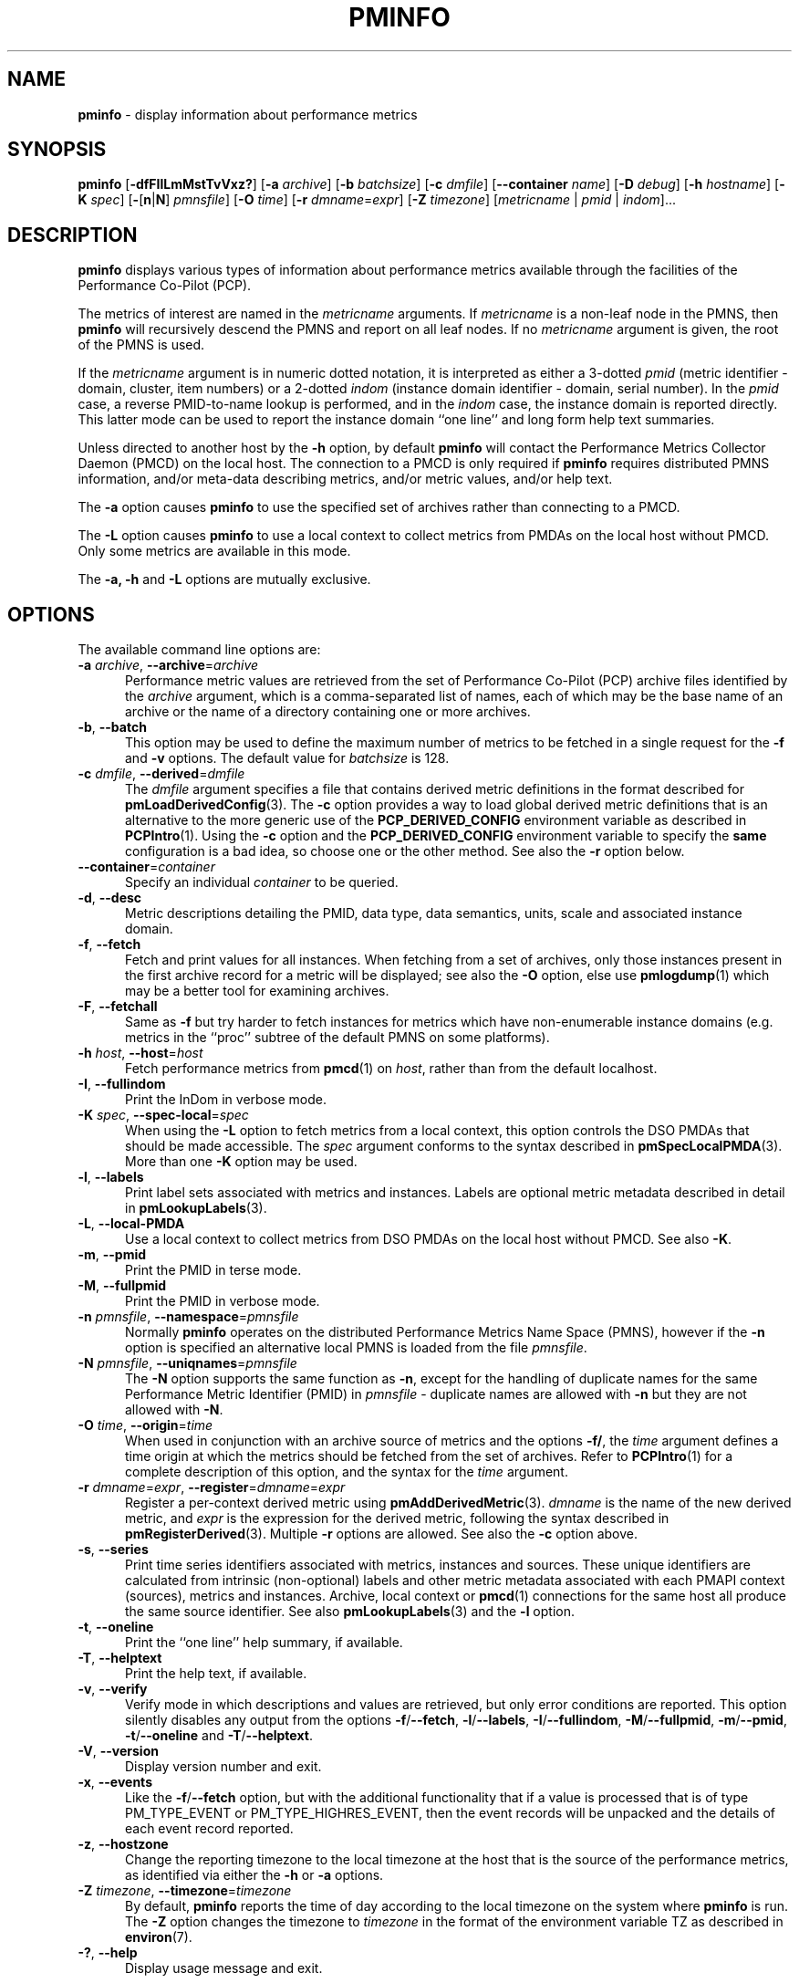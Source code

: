 '\" t
.\"
.\" Copyright (c) 2016-2019 Red Hat.
.\" Copyright (c) 2000 Silicon Graphics, Inc.  All Rights Reserved.
.\"
.\" This program is free software; you can redistribute it and/or modify it
.\" under the terms of the GNU General Public License as published by the
.\" Free Software Foundation; either version 2 of the License, or (at your
.\" option) any later version.
.\"
.\" This program is distributed in the hope that it will be useful, but
.\" WITHOUT ANY WARRANTY; without even the implied warranty of MERCHANTABILITY
.\" or FITNESS FOR A PARTICULAR PURPOSE.  See the GNU General Public License
.\" for more details.
.\"
.TH PMINFO 1 "PCP" "Performance Co-Pilot"
.SH NAME
\f3pminfo\f1 \- display information about performance metrics
.SH SYNOPSIS
\fBpminfo\fR
[\fB\-dfFIlLmMstTvVxz?\fR]
[\fB\-a\fR \fIarchive\fR]
[\fB\-b\fR \fIbatchsize\fR]
[\fB\-c\fR \fIdmfile\fR]
[\fB\-\-container\fR \fIname\fR]
[\f3\-D\f1 \f2debug\f1]
[\fB\-h\fR \fIhostname\fR]
[\fB\-K\fR \fIspec\fR]
[\fB\-\fR[\fBn\fR|\fBN\fR] \fIpmnsfile\fR]
[\fB\-O\fR \fItime\fR]
[\fB\-r\fR \fIdmname\fR=\fIexpr\fR]
[\fB\-Z\fR \fItimezone\fR]
[\fImetricname\fR | \fIpmid\fR | \fIindom\fR]...
.SH DESCRIPTION
.B pminfo
displays various types of information about performance metrics
available through the facilities of the Performance Co-Pilot (PCP).
.PP
The metrics of interest are named in the
.I metricname
arguments.
If
.I metricname
is a non-leaf node in the PMNS, then
.B pminfo
will recursively descend the PMNS and report on all leaf nodes.
If no
.I metricname
argument is given, the root of the PMNS is used.
.PP
If the
.I metricname
argument is in numeric dotted notation, it is interpreted as
either a 3-dotted
.I pmid
(metric identifier \- domain, cluster, item numbers) or
a 2-dotted
.I indom
(instance domain identifier \- domain, serial number).
In the
.I pmid
case, a reverse PMID-to-name lookup is performed, and in the
.I indom
case, the instance domain is reported directly.
This latter mode can be used to report the instance domain
``one line'' and long form help text summaries.
.PP
Unless directed to another host by the \fB\-h\fR
option, by default
.B pminfo
will contact the Performance Metrics Collector Daemon
(PMCD) on the local host.
The connection to a PMCD is only required if
.B pminfo
requires distributed PMNS information, and/or meta-data
describing metrics, and/or metric values, and/or help text.
.PP
The \fB\-a\fR option causes
.B pminfo
to use the specified set of archives rather than connecting to a PMCD.
.PP
The \fB\-L\fR option causes
.B pminfo
to use a local context to collect metrics from PMDAs on the local host
without PMCD.
Only some metrics are available in this mode.
.PP
The \fB\-a, \fB\-h\fR and \fB\-L\fR options are mutually exclusive.
.SH OPTIONS
The available command line options are:
.TP 5
\fB\-a\fR \fIarchive\fR, \fB\-\-archive\fR=\fIarchive\fR
Performance metric values are retrieved from the set of Performance
Co-Pilot (PCP) archive files identified by the
.I archive
argument, which is a comma-separated list of names,
each of which may be the base name of an archive or the name of
a directory containing one or more archives.
.TP
\fB\-b\fR, \fB\-\-batch\fR
This option may be used to define the maximum number of metrics
to be fetched in a single request for the \fB\-f\fR and \fB\-v\fR
options.
The default value for
.I batchsize
is 128.
.TP
\fB\-c\fR \fIdmfile\fR, \fB\-\-derived\fR=\fIdmfile\fR
The
.I dmfile
argument specifies a file that contains derived metric definitions
in the format described for
.BR pmLoadDerivedConfig (3).
The \fB\-c\fR\fR option provides a way to load global derived metric
definitions that is an alternative to the more generic use of the
.B PCP_DERIVED_CONFIG
environment variable as described in
.BR PCPIntro (1).
Using the \fB\-c\fR option and the
.B PCP_DERIVED_CONFIG
environment variable to specify the
.B same
configuration is a bad idea, so choose one or the other method.
See also the
.B \-r
option below.
.TP
\fB\-\-container\fR=\fIcontainer\fR
Specify an individual
.I container
to be queried.
.TP
\fB\-d\fR, \fB\-\-desc\fR
Metric descriptions detailing the PMID, data type, data semantics, units,
scale and associated instance domain.
.TP
\fB\-f\fR, \fB\-\-fetch\fR
Fetch and print values for all instances.
When fetching from a set of archives, only those instances present in the
first archive record for a metric will be displayed;
see also the \fB\-O\fR option, else use
.BR pmlogdump (1)
which may be a better tool for examining archives.
.TP
\fB\-F\fR, \fB\-\-fetchall\fR
Same as
.B \-f
but try harder to fetch instances for metrics which have non-enumerable
instance domains (e.g. metrics in the ``proc'' subtree of the default
PMNS on some platforms).
.TP
\fB\-h\fR \fIhost\fR, \fB\-\-host\fR=\fIhost\fR
Fetch performance metrics from
.BR pmcd (1)
on
.IR host ,
rather than from the default localhost.
.TP
\fB\-I\fR, \fB\-\-fullindom\fR
Print the InDom in verbose mode.
.TP
\fB\-K\fR \fIspec\fR, \fB\-\-spec\-local\fR=\fIspec\fR
When using the \fB\-L\fR option to fetch metrics from a local context,
this option controls the DSO PMDAs that should be made accessible.
The
.I spec
argument conforms to the syntax described in
.BR pmSpecLocalPMDA (3).
More than one \fB\-K\fR option may be used.
.TP
\fB\-l\fR, \fB\-\-labels\fR
Print label sets associated with metrics and instances.
Labels are optional metric metadata described in detail in
.BR pmLookupLabels (3).
.TP
\fB\-L\fR, \fB\-\-local\-PMDA\fR
Use a local context to collect metrics from DSO PMDAs on the local host
without PMCD.
See also
.BR \-K .
.TP
\fB\-m\fR, \fB\-\-pmid\fR
Print the PMID in terse mode.
.TP
\fB\-M\fR, \fB\-\-fullpmid\fR
Print the PMID in verbose mode.
.TP
\fB\-n\fR \fIpmnsfile\fR, \fB\-\-namespace\fR=\fIpmnsfile\fR
Normally
.B pminfo
operates on the distributed Performance Metrics Name Space (PMNS),
however if the \fB\-n\fR option is specified an alternative local
PMNS is loaded from the file
.IR pmnsfile .
.TP
\fB\-N\fR \fIpmnsfile\fR, \fB\-\-uniqnames\fR=\fIpmnsfile\fR
The \fB\-N\fR option supports the same function as \fB\-n\fR, except
for the handling of duplicate names for the same Performance Metric
Identifier (PMID) in
.I pmnsfile
\- duplicate names are allowed with \fB\-n\fR but they are not
allowed with \fB\-N\fR.
.TP
\fB\-O\fR \fItime\fR, \fB\-\-origin\fR=\fItime\fR
When used in conjunction with an archive source of metrics and the
options \fB\-f/\fR, the
.I time
argument defines a time origin at which the metrics should be
fetched from the set of archives.
Refer to
.BR PCPIntro (1)
for a complete description of this option, and the syntax for the
.I time
argument.
.TP
\fB\-r\fR \fIdmname\fR=\fIexpr\fR, \fB\-\-register\fR=\fIdmname\fR=\fIexpr\fR
Register a per-context derived metric using
.BR pmAddDerivedMetric (3).
.I dmname
is the name of the new derived metric, and
.I expr
is the expression for the derived metric, following the syntax described
in
.BR pmRegisterDerived (3).
Multiple
.B \-r
options are allowed.
See also the
.B \-c
option above.
.TP
\fB\-s\fR, \fB\-\-series\fR
Print time series identifiers associated with metrics, instances and
sources.
These unique identifiers are calculated from intrinsic (non-optional)
labels and other metric metadata associated with each PMAPI context
(sources), metrics and instances.
Archive, local context or
.BR pmcd (1)
connections for the same host all produce the same source identifier.
See also
.BR pmLookupLabels (3)
and the \fB\-l\fR option.
.TP
\fB\-t\fR, \fB\-\-oneline\fR
Print the ``one line'' help summary, if available.
.TP
\fB\-T\fR, \fB\-\-helptext\fR
Print the help text, if available.
.TP
\fB\-v\fR, \fB\-\-verify\fR
Verify mode in which descriptions and values are retrieved, but only
error conditions are reported.
This option silently disables any output from the options
\fB\-f\fR/\fB\-\-fetch\fR,
\fB\-l\fR/\fB\-\-labels\fR,
\fB\-I\fR/\fB\-\-fullindom\fR,
\fB\-M\fR/\fB\-\-fullpmid\fR,
\fB\-m\fR/\fB\-\-pmid\fR,
\fB\-t\fR/\fB\-\-oneline\fR
and
\fB\-T\fR/\fB\-\-helptext\fR.
.TP
\fB\-V\fR, \fB\-\-version\fR
Display version number and exit.
.TP
\fB\-x\fR, \fB\-\-events\fR
Like the \fB\-f\fR/\fB\-\-fetch\fR option,
but with the additional functionality that if a value is
processed that is of type PM_TYPE_EVENT or PM_TYPE_HIGHRES_EVENT, then
the event records will be unpacked and the details of each event record
reported.
.TP
\fB\-z\fR, \fB\-\-hostzone\fR
Change the reporting timezone to the local timezone at the host
that is the source of the performance metrics, as identified via
either the
.B \-h
or
.B \-a
options.
.TP
\fB\-Z\fR \fItimezone\fR, \fB\-\-timezone\fR=\fItimezone\fR
By default,
.B pminfo
reports the time of day according to the local timezone on the system
where
.B pminfo
is run.
The
.B \-Z
option changes the timezone to
.I timezone
in the format of the environment variable TZ as described in
.BR environ (7).
.TP
\fB\-?\fR, \fB\-\-help\fR
Display usage message and exit.
.SH FILES
.TP 5
.I $PCP_VAR_DIR/pmns/*
default local PMNS specification files
.SH PCP ENVIRONMENT
Environment variables with the prefix \fBPCP_\fP are used to parameterize
the file and directory names used by PCP.
On each installation, the
file \fI/etc/pcp.conf\fP contains the local values for these variables.
The \fB$PCP_CONF\fP variable may be used to specify an alternative
configuration file, as described in \fBpcp.conf\fP(5).
.PP
For environment variables affecting PCP tools, see \fBpmGetOptions\fP(3).
.SH DEBUGGING OPTIONS
The
.B \-D
or
.B \-\-debug
option enables the output of additional diagnostics on
.I stderr
to help triage problems, although the information is sometimes cryptic and
primarily intended to provide guidance for developers rather end-users.
.I debug
is a comma separated list of debugging options; use
.BR pmdbg (1)
with the
.B \-l
option to obtain
a list of the available debugging options and their meaning.
.PP
Debugging options specific to
.B pminfo
are as follows:
.TS
box;
lf(B) | lf(B)
lf(B) | lxf(R) .
Option	Description
_
appl4	T{
report batch downsizing if \fIbatchsize\fP would exceed maximum PDU size
T}
_
appl5	dump PDU stats at end if context is a host
.TE
.SH SEE ALSO
.BR PCPIntro (1),
.BR pmcd (1),
.BR pmchart (1),
.BR pmlogdump (1),
.BR pmprobe (1),
.BR pmrep (1),
.BR pmval (1),
.BR PMAPI (3),
.BR pmAddDerivedMetric (3),
.BR pmGetOptions (3),
.BR pmLoadDerivedConfig (3),
.BR pmLookupLabels (3),
.BR pmRegisterDerived (3),
.BR pmSpecLocalPMDA (3),
.BR PMNS (5),
.BR pcp.conf (5)
and
.BR pcp.env (5).
